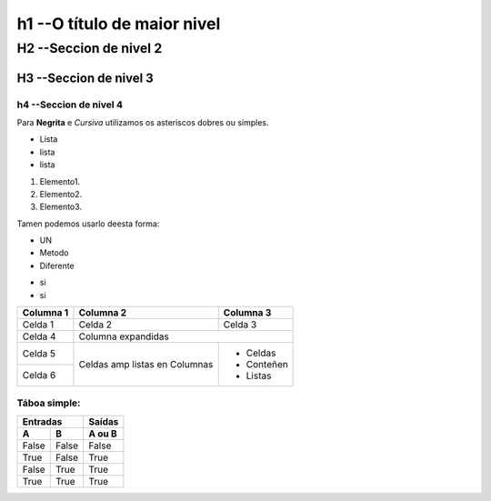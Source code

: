 h1 --O título de maior nivel
****************************

H2 --Seccion de nivel 2
=======================

H3 --Seccion de nivel 3
-----------------------

h4 --Seccion de nivel 4
+++++++++++++++++++++++

Para **Negrita** e *Cursiva* utilizamos os asteriscos dobres ou simples.

* Lista
* lista
* lista

1. Elemento1.
2. Elemento2.
3. Elemento3.

Tamen podemos usarlo deesta forma:

- UN
- Metodo
- Diferente

+ si
+ si

+-----------+-----------+-----------+
| Columna 1 | Columna 2 | Columna 3 |
+===========+===========+===========+
| Celda 1   | Celda 2   | Celda 3   |
+-----------+-----------+-----------+
| Celda 4   | Columna expandidas    |
+-----------+-----------+-----------+
| Celda 5   | Celdas amp| - Celdas  |
+-----------+ listas en | - Conteñen|
| Celda 6   | Columnas  | - Listas  |
+-----------+-----------+-----------+

Táboa simple:
+++++++++++++

===== ===== ========
  Entradas   Saídas
----------- --------
  A     B    A ou B
===== ===== ========
False False False
True  False True
False True  True
True  True  True
===== ===== ========